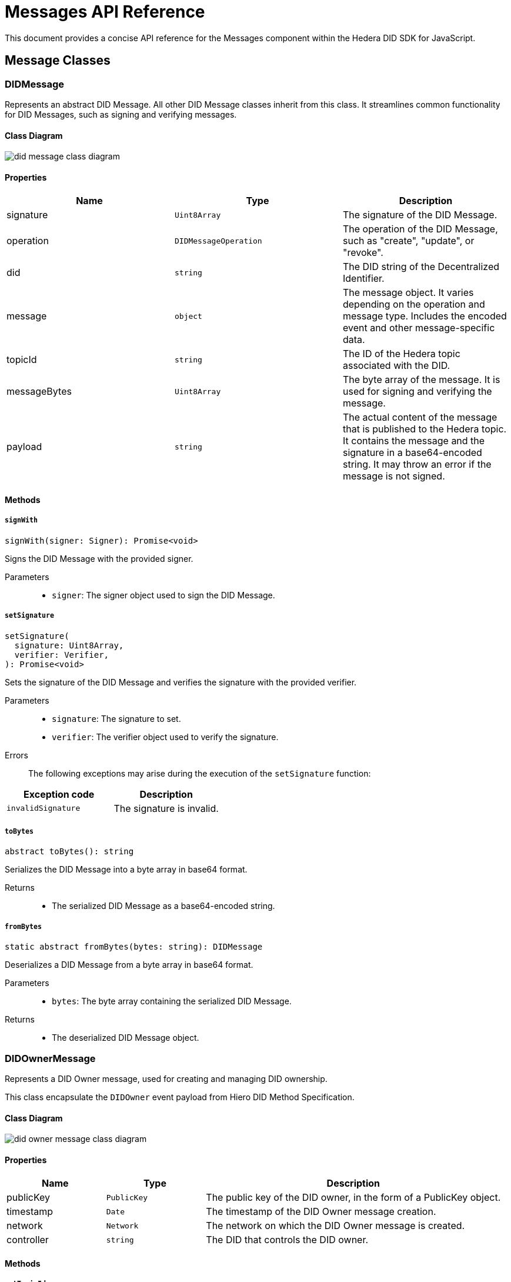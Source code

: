 = Messages API Reference

This document provides a concise API reference for the Messages component within the Hedera DID SDK for JavaScript.

== Message Classes

=== DIDMessage

Represents an abstract DID Message. All other DID Message classes inherit from this class. It streamlines common functionality for DID Messages, such as signing and verifying messages.

==== Class Diagram

image::did-message-class-diagram.png[]

==== Properties

|===
| Name | Type | Description

|signature
|`Uint8Array`
|The signature of the DID Message.

|operation
|`DIDMessageOperation`
|The operation of the DID Message, such as "create", "update", or "revoke".

|did
|`string`
|The DID string of the Decentralized Identifier.

|message
|`object`
|The message object. It varies depending on the operation and message type. Includes the encoded event and other message-specific data.

|topicId
|`string`
|The ID of the Hedera topic associated with the DID.

|messageBytes
|`Uint8Array`
|The byte array of the message. It is used for signing and verifying the message.

|payload
|`string`
|The actual content of the message that is published to the Hedera topic. It contains the message and the signature in a base64-encoded string. It may throw an error if the message is not signed.
|===

==== Methods

===== *`signWith`*
[source,typescript]
----
signWith(signer: Signer): Promise<void>
----

Signs the DID Message with the provided signer.

Parameters::
* `signer`: The signer object used to sign the DID Message.


===== *`setSignature`*
[source,typescript]
----
setSignature(
  signature: Uint8Array,
  verifier: Verifier,
): Promise<void>
----

Sets the signature of the DID Message and verifies the signature with the provided verifier.

Parameters::
* `signature`: The signature to set.
* `verifier`: The verifier object used to verify the signature.

Errors::
The following exceptions may arise during the execution of the `setSignature` function:

[cols="1,1",options="header",frame="ends"]
|===
|Exception code
|Description

|`invalidSignature`
|The signature is invalid.
|===


===== *`toBytes`*
[source,typescript]
----
abstract toBytes(): string
----

Serializes the DID Message into a byte array in base64 format.

Returns::

* The serialized DID Message as a base64-encoded string.

===== *`fromBytes`*
[source,typescript]
----
static abstract fromBytes(bytes: string): DIDMessage
----

Deserializes a DID Message from a byte array in base64 format.

Parameters::
* `bytes`: The byte array containing the serialized DID Message.

Returns::

* The deserialized DID Message object.



=== DIDOwnerMessage

Represents a DID Owner message, used for creating and managing DID ownership.

This class encapsulate the `DIDOwner` event payload from Hiero DID Method Specification.

==== Class Diagram

image::did-owner-message-class-diagram.png[]

==== Properties

[cols="1,1,3", options="header", frame="ends"]
|===
| Name | Type | Description
| publicKey | `PublicKey` | The public key of the DID owner, in the form of a PublicKey object.
| timestamp | `Date` | The timestamp of the DID Owner message creation.
| network | `Network` | The network on which the DID Owner message is created.
| controller | `string` | The DID that controls the DID owner.
|===

==== Methods

===== *`setTopicId`*
[source,typescript]
----
setTopicId(topicId: string): void;
----

Sets the topic ID of the Hedera topic associated with the DID Owner message. It also performs the verification of the topic ID.

Parameters::
* `topicId`: The ID of the Hedera topic associated with the DID Owner message.


===== *`setController`*
[source,typescript]
----
setController(controller: string): void;
----

Sets the controller of the DID Owner message. It also performs the verification of the format of the provided DID.

Parameters::
* `controller`: The DID that controls the DID owner.


===== *`setNetwork`*
[source,typescript]
----
setNetwork(network: Network): void;
----

Sets the network on which the DID Owner message is created.

Parameters::
* `network`: The network on which the DID Owner message is created.



=== DIDAddVerificationMethodMessage

Represents a DID Add Verification Method message, used for adding verification methods or a verification relationship to a DID Document.

Verification relationships are used to associate a verification method with a specific property in the DID Document, such as "assertionMethod" or "authentication".

This class encapsulate the `VerificationMethod` and `VerificationRelationship` event payload from Hedera DID Method Specification.

==== Class Diagram

image::did-add-verification-method-message-class-diagram.png[]

==== Properties

[cols="1,1,3", options="header", frame="ends"]
|===
| Name | Type | Description
| controller | `string` | The DID that controls the verification method.
| property | `VerificationMethodProperties` | The property to which the verification method will be added (e.g., "verificationMethod", "authentication").
| publicKeyMultibase | `string` | The multibase-encoded public key of the verification method.
| id | `string` | The identifier of the verification method (e.g., "#key-1").
| timestamp | `string` | The timestamp of the DID Add Verification Method message creation.
|===


=== DIDRemoveVerificationMethodMessage

Represents a DID Remove Verification Method message, used for removing verification methods or a verification relationship from a DID Document.

This class encapsulate the `VerificationMethod` and `VerificationRelationship` event payload from Hedera DID Method Specification.

==== Class Diagram

image::did-remove-verification-method-message-class-diagram.png[]

==== Properties

[cols="1,1,3", options="header", frame="ends"]
|===
| Name | Type | Description
| property | `string` | The property from which the verification method will be removed (e.g., "verificationMethod", "authentication").
| id | `string` | The identifier of the verification method to be removed (e.g., "#key-1").
| timestamp | `Date` | The timestamp of the DID Remove Verification Method message creation.
|===


=== DIDAddServiceMessage

Represents a DID Add Service message, used for adding a service to a DID Document.

This class encapsulate the `Service` event payload from Hedera DID Method Specification.

==== Class Diagram

image::did-add-service-message-class-diagram.png[]

==== Properties

[cols="1,1,3", options="header", frame="ends"]
|===
| Name | Type | Description
| type | `string` | The type of the service.
| serviceEndpoint | `string` | The service endpoint URL.
| id | `string` | The identifier of the service (e.g., "#srv-1").
| timestamp | `string` | The timestamp of the DID Add Service message creation.
|===


=== DIDRemoveServiceMessage

Represents a DID Remove Service message, used for removing a service from a DID Document.

This class encapsulate the `Service` event payload from Hedera DID Method Specification.

==== Class Diagram

image::did-remove-service-message-class-diagram.png[]

==== Properties

[cols="1,1,3", options="header", frame="ends"]
|===
| Name | Type | Description
| id | `string` | The identifier of the service (e.g., "#srv-1") to be removed.
| timestamp | `string` | The timestamp of the DID Remove Service message creation.
|===


=== DIDDeactivateMessage

Represents a DID Deactivate message, used for deactivating a DID.

==== Class Diagram

image::did-deactivate-message-class-diagram.png[]

==== Properties

[cols="1,1,3", options="header", frame="ends"]
|===
| Name | Type | Description
| did | `string` | The DID string of the Decentralized Identifier to deactivate.
| timestamp | `Date` | The timestamp of the DID Deactivate message creation.
|===

== Component Implementation

The Hiero DID SDK provides the DID Message classes within its `messages` package. For further details, refer to the xref:04-deployment/packages/index.adoc#advanced-packages[`@hiero-did-sdk-js/messages`] package documentation.
